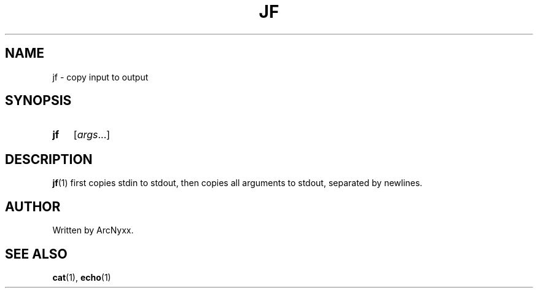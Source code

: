 .\" jf - copy input to output
.\" Copyright (C) 2022 ArcNyxx
.\" see LICENCE file for licensing information
.TH JF 1 jf\-VERSION
.SH NAME
jf \- copy input to output
.SH SYNOPSIS
.SY jf
.RI [ args ...]
.YS
.SH DESCRIPTION
.BR jf (1)
first copies stdin to stdout, then copies all arguments to stdout, separated by
newlines.
.SH AUTHOR
Written by ArcNyxx.
.SH SEE ALSO
.BR cat "(1), " echo (1)
